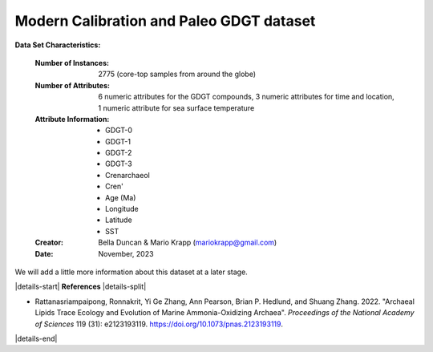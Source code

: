 .. _Rattanasriampaipong2022_GDGT_dataset:

Modern Calibration and Paleo GDGT dataset
--------------------

**Data Set Characteristics:**

    :Number of Instances: 2775 (core-top samples from around the globe)
    :Number of Attributes: 6 numeric attributes for the GDGT compounds,
                           3 numeric attributes for time and location,
                           1 numeric attribute for sea surface temperature
    :Attribute Information:
        - GDGT-0
        - GDGT-1
        - GDGT-2
        - GDGT-3
        - Crenarchaeol
        - Cren'
        - Age (Ma)
        - Longitude
        - Latitude
        - SST

    :Creator: Bella Duncan & Mario Krapp (mariokrapp@gmail.com)
    :Date: November, 2023

We will add a little more information about this dataset at a later stage.

|details-start|
**References**
|details-split|

- Rattanasriampaipong, Ronnakrit, Yi Ge Zhang, Ann Pearson, Brian P. Hedlund, and Shuang Zhang. 2022. "Archaeal Lipids Trace Ecology and Evolution of Marine Ammonia-Oxidizing Archaea". *Proceedings of the National Academy of Sciences* 119 (31): e2123193119. https://doi.org/10.1073/pnas.2123193119.

|details-end|
